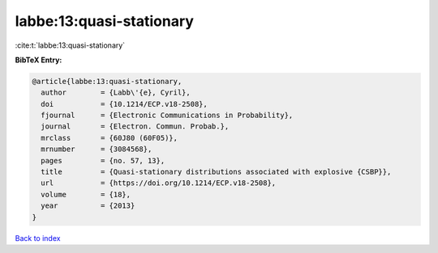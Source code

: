 labbe:13:quasi-stationary
=========================

:cite:t:`labbe:13:quasi-stationary`

**BibTeX Entry:**

.. code-block:: bibtex

   @article{labbe:13:quasi-stationary,
     author        = {Labb\'{e}, Cyril},
     doi           = {10.1214/ECP.v18-2508},
     fjournal      = {Electronic Communications in Probability},
     journal       = {Electron. Commun. Probab.},
     mrclass       = {60J80 (60F05)},
     mrnumber      = {3084568},
     pages         = {no. 57, 13},
     title         = {Quasi-stationary distributions associated with explosive {CSBP}},
     url           = {https://doi.org/10.1214/ECP.v18-2508},
     volume        = {18},
     year          = {2013}
   }

`Back to index <../By-Cite-Keys.html>`_
